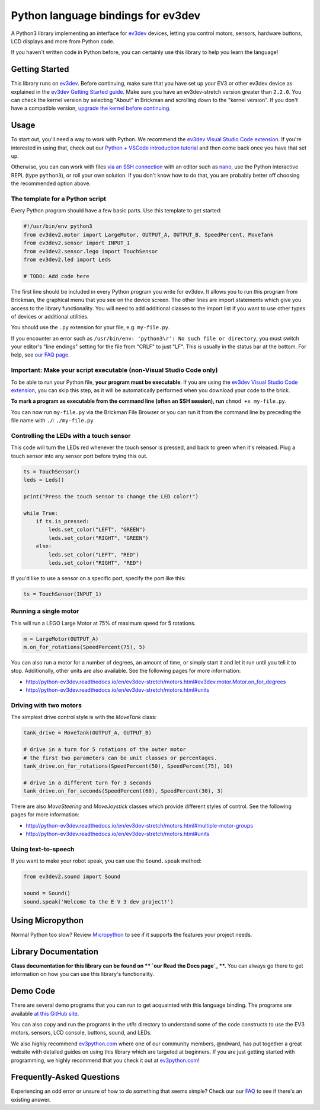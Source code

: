 Python language bindings for ev3dev
===================================

.. image:: https://travis-ci.org/ev3dev/ev3dev-lang-python.svg?branch=ev3dev-stretch
    :target: https://travis-ci.org/ev3dev/ev3dev-lang-python
.. image:: https://readthedocs.org/projects/python-ev3dev/badge/?version=ev3dev-stretch
    :target: http://python-ev3dev.readthedocs.org/en/ev3dev-stretch/?badge=ev3dev-stretch
    :alt: Documentation Status
.. image:: https://badges.gitter.im/ev3dev/chat.svg
    :target: https://gitter.im/ev3dev/chat
    :alt: Chat at https://gitter.im/ev3dev/chat

A Python3 library implementing an interface for ev3dev_ devices,
letting you control motors, sensors, hardware buttons, LCD
displays and more from Python code.

If you haven't written code in Python before, you can certainly use this
library to help you learn the language!

Getting Started
---------------

This library runs on ev3dev_. Before continuing, make sure that you have set up
your EV3 or other ev3dev device as explained in the
`ev3dev Getting Started guide`_. Make sure you have an ev3dev-stretch version
greater than ``2.2.0``. You can check the kernel version by selecting
"About" in Brickman and scrolling down to the "kernel version".
If you don't have a compatible version,
`upgrade the kernel before continuing`_.

Usage
-----

To start out, you'll need a way to work with Python. We recommend the
`ev3dev Visual Studio Code extension`_. If you're interested in using that,
check out our `Python + VSCode introduction tutorial`_ and then come back
once you have that set up.

Otherwise, you can can work with files `via an SSH connection`_ with an editor
such as `nano`_, use the Python interactive REPL (type ``python3``), or roll
your own solution. If you don't know how to do that, you are probably
better off choosing the recommended option above.

The template for a Python script
~~~~~~~~~~~~~~~~~~~~~~~~~~~~~~~~

Every Python program should have a few basic parts. Use this template
to get started:

.. code-block:: python

   #!/usr/bin/env python3
   from ev3dev2.motor import LargeMotor, OUTPUT_A, OUTPUT_B, SpeedPercent, MoveTank
   from ev3dev2.sensor import INPUT_1
   from ev3dev2.sensor.lego import TouchSensor
   from ev3dev2.led import Leds

   # TODO: Add code here

The first line should be included in every Python program you write
for ev3dev. It allows you to run this program from Brickman, the graphical
menu that you see on the device screen. The other lines are import statements
which give you access to the library functionality. You will need to add
additional classes to the import list if you want to use other types of devices
or additional utilities.

You should use the ``.py`` extension for your file, e.g. ``my-file.py``.

If you encounter an error such as
``/usr/bin/env: 'python3\r': No such file or directory``,
you must switch your editor's "line endings" setting for the file from
"CRLF" to just "LF". This is usually in the status bar at the bottom.
For help, see `our FAQ page`_.

Important: Make your script executable (non-Visual Studio Code only)
~~~~~~~~~~~~~~~~~~~~~~~~~~~~~~~~~~~~~~~~~~~~~~~~~~~~~~~~~~~~~~~~~~~~

To be able to run your Python file, **your program must be executable**. If
you are using the `ev3dev Visual Studio Code extension`_, you can skip this
step, as it will be automatically performed when you download your code to the
brick.

**To mark a program as executable from the command line (often an SSH session),
run** ``chmod +x my-file.py``.

You can now run ``my-file.py`` via the Brickman File Browser or you can run it
from the command line by preceding the file name with ``./``: ``./my-file.py``

Controlling the LEDs with a touch sensor
~~~~~~~~~~~~~~~~~~~~~~~~~~~~~~~~~~~~~~~~

This code will turn the LEDs red whenever the touch sensor is pressed, and
back to green when it's released. Plug a touch sensor into any sensor port
before trying this out.

.. code-block:: python

  ts = TouchSensor()
  leds = Leds()

  print("Press the touch sensor to change the LED color!")

  while True:
      if ts.is_pressed:
          leds.set_color("LEFT", "GREEN")
          leds.set_color("RIGHT", "GREEN")
      else:
          leds.set_color("LEFT", "RED")
          leds.set_color("RIGHT", "RED")

If you'd like to use a sensor on a specific port, specify the port like this:

.. code-block:: python

  ts = TouchSensor(INPUT_1)

Running a single motor
~~~~~~~~~~~~~~~~~~~~~~

This will run a LEGO Large Motor at 75% of maximum speed for 5 rotations.

.. code-block:: python

  m = LargeMotor(OUTPUT_A)
  m.on_for_rotations(SpeedPercent(75), 5)

You can also run a motor for a number of degrees, an amount of time, or simply
start it and let it run until you tell it to stop. Additionally, other units
are also available. See the following pages for more information:

- http://python-ev3dev.readthedocs.io/en/ev3dev-stretch/motors.html#ev3dev.motor.Motor.on_for_degrees
- http://python-ev3dev.readthedocs.io/en/ev3dev-stretch/motors.html#units

Driving with two motors
~~~~~~~~~~~~~~~~~~~~~~~

The simplest drive control style is with the `MoveTank` class:

.. code-block:: python

    tank_drive = MoveTank(OUTPUT_A, OUTPUT_B)

    # drive in a turn for 5 rotations of the outer motor
    # the first two parameters can be unit classes or percentages.
    tank_drive.on_for_rotations(SpeedPercent(50), SpeedPercent(75), 10)

    # drive in a different turn for 3 seconds
    tank_drive.on_for_seconds(SpeedPercent(60), SpeedPercent(30), 3)

There are also `MoveSteering` and `MoveJoystick` classes which provide
different styles of control. See the following pages for more information:

- http://python-ev3dev.readthedocs.io/en/ev3dev-stretch/motors.html#multiple-motor-groups
- http://python-ev3dev.readthedocs.io/en/ev3dev-stretch/motors.html#units

Using text-to-speech
~~~~~~~~~~~~~~~~~~~~

If you want to make your robot speak, you can use the ``Sound.speak`` method:

.. code-block:: python

  from ev3dev2.sound import Sound

  sound = Sound()
  sound.speak('Welcome to the E V 3 dev project!')

Using Micropython
-----------------

Normal Python too slow? Review `Micropython`_ to see if it supports the
features your project needs.

Library Documentation
---------------------

**Class documentation for this library can be found on
** `our Read the Docs page`_ **.** You can always go there to get
information on how you can use this library's functionality.

Demo Code
---------

There are several demo programs that you can run to get acquainted with
this language binding. The programs are available
`at this GitHub site <https://github.com/ev3dev/ev3dev-lang-python-demo>`_.

You can also copy and run the programs in the `utils` directory to
understand some of the code constructs to use the EV3 motors, sensors,
LCD console, buttons, sound, and LEDs.

We also highly recommend `ev3python.com`_ where one of our community
members, @ndward, has put together a great website with detailed guides
on using this library which are targeted at beginners. If you are just
getting started with programming, we highly recommend that you check
it out at `ev3python.com`_!


Frequently-Asked Questions
--------------------------

Experiencing an odd error or unsure of how to do something that seems
simple? Check our our `FAQ`_ to see if there's an existing answer.


.. _ev3dev: http://ev3dev.org
.. _ev3dev.org: ev3dev_
.. _Getting Started: ev3dev-getting-started_
.. _ev3dev Getting Started guide: ev3dev-getting-started_
.. _ev3dev-getting-started: http://www.ev3dev.org/docs/getting-started/
.. _upgrade the kernel before continuing: http://www.ev3dev.org/docs/tutorials/upgrading-ev3dev/
.. _detailed instructions for USB connections: ev3dev-usb-internet_
.. _via an SSH connection: http://www.ev3dev.org/docs/tutorials/connecting-to-ev3dev-with-ssh/
.. _ev3dev-usb-internet: http://www.ev3dev.org/docs/tutorials/connecting-to-the-internet-via-usb/
.. _our Read the Docs page: http://python-ev3dev.readthedocs.org/en/ev3dev-stretch/
.. _ev3python.com: http://ev3python.com/
.. _FAQ: http://python-ev3dev.readthedocs.io/en/ev3dev-stretch/faq.html
.. _our FAQ page: FAQ_
.. _our Issues tracker: https://github.com/ev3dev/ev3dev-lang-python/issues
.. _EXPLOR3R: demo-robot_
.. _demo-robot: http://robotsquare.com/2015/10/06/explor3r-building-instructions/
.. _robot-square: http://robotsquare.com/
.. _Python 2.x: python2_
.. _python2: https://docs.python.org/2/
.. _Python 3.x: python3_
.. _python3: https://docs.python.org/3/
.. _package repository: pypi_
.. _pypi: https://pypi.python.org/pypi
.. _latest version of this package: pypi-python-ev3dev_
.. _pypi-python-ev3dev: https://pypi.python.org/pypi/python-ev3dev2
.. _ev3dev Visual Studio Code extension: https://github.com/ev3dev/vscode-ev3dev-browser
.. _Python + VSCode introduction tutorial: https://github.com/ev3dev/vscode-hello-python
.. _nano: http://www.ev3dev.org/docs/tutorials/nano-cheat-sheet/
.. _Micropython: http://python-ev3dev.readthedocs.io/en/ev3dev-stretch/micropython.html
